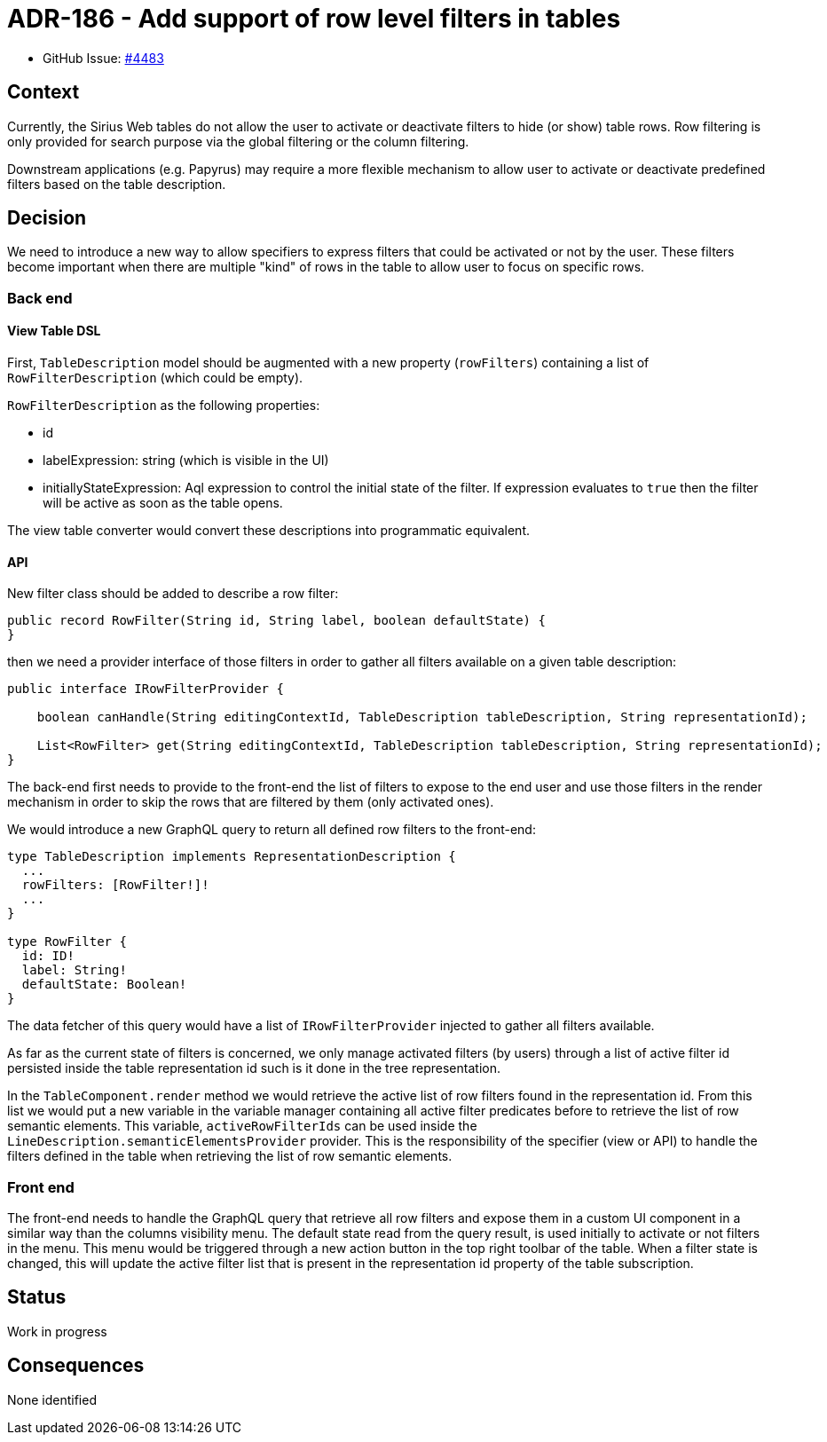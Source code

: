 = ADR-186 - Add support of row level filters in tables

* GitHub Issue: https://github.com/eclipse-sirius/sirius-web/issues/4483[#4483]

== Context

Currently, the Sirius Web tables do not allow the user to activate or deactivate filters to hide (or show) table rows.
Row filtering is only provided for search purpose via the global filtering or the column filtering.

Downstream applications (e.g. Papyrus) may require a more flexible mechanism to allow user to activate or deactivate predefined filters based on the table description.

== Decision

We need to introduce a new way to allow specifiers to express filters that could be activated or not by the user.
These filters become important when there are multiple "kind" of rows in the table to allow user to focus on specific rows.

=== Back end

==== View Table DSL

First, `TableDescription` model should be augmented with a new property (`rowFilters`) containing a list of `RowFilterDescription` (which could be empty).

`RowFilterDescription` as the following properties:

* id
* labelExpression: string (which is visible in the UI)
* initiallyStateExpression: Aql expression to control the initial state of the filter.
If expression evaluates to `true` then the filter will be active as soon as the table opens.

The view table converter would convert these descriptions into programmatic equivalent.

==== API

New filter class should be added to describe a row filter:

[code,java]
----
public record RowFilter(String id, String label, boolean defaultState) {
}
----

then we need a provider interface of those filters in order to gather all filters available on a given table description:

[code,java]
----
public interface IRowFilterProvider {

    boolean canHandle(String editingContextId, TableDescription tableDescription, String representationId);

    List<RowFilter> get(String editingContextId, TableDescription tableDescription, String representationId);
}
----

The back-end first needs to provide to the front-end the list of filters to expose to the end user and use those filters in the render mechanism in order to skip the rows that are filtered by them (only activated ones).

We would introduce a new GraphQL query to return all defined row filters to the front-end:

[code,GraphQL]
----
type TableDescription implements RepresentationDescription {
  ...
  rowFilters: [RowFilter!]!
  ...
}

type RowFilter {
  id: ID!
  label: String!
  defaultState: Boolean!
}
----
The data fetcher of this query would have a list of `IRowFilterProvider` injected to gather all filters available.

As far as the current state of filters is concerned, we only manage activated filters (by users) through a list of active filter id persisted inside the table representation id such is it done in the tree representation.

In the `TableComponent.render` method we would retrieve the active list of row filters found in the representation id.
From this list we would put a new variable in the variable manager containing all active filter predicates before to retrieve the list of row semantic elements.
This variable, `activeRowFilterIds` can be used inside the `LineDescription.semanticElementsProvider` provider.
This is the responsibility of the specifier (view or API) to handle the filters defined in the table when retrieving the list of row semantic elements.

=== Front end

The front-end needs to handle the GraphQL query that retrieve all row filters and expose them in a custom UI component in a similar way than the columns visibility menu.
The default state read from the query result, is used initially to activate or not filters in the menu.
This menu would be triggered through a new action button in the top right toolbar of the table.
When a filter state is changed, this will update the active filter list that is present in the representation id property of the table subscription.

== Status

Work in progress

== Consequences

None identified